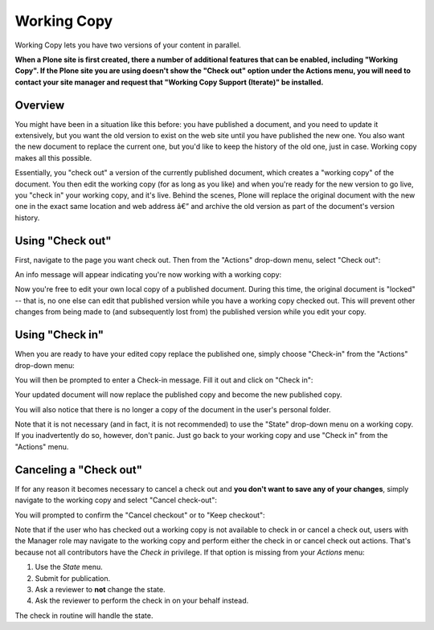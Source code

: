 Working Copy
==================

Working Copy lets you have two versions of your content in parallel.

**When a Plone site is first created, there a number of additional features that can be enabled, including "Working Copy".
If the Plone site you are using doesn't show the "Check out" option under the Actions menu, you will need to contact your site manager and request that "Working Copy Support (Iterate)" be installed.**

..    .. include:: ../../_robot.rst
..    .. code:: robotframework
..
..       *** Variables ***
..
..      @{CONFIGURE_PACKAGES}  plone.app.iterate
..       @{APPLY_PROFILES}  plone.app.contenttypes:default  plone.app.iterate:plone.app.iterate
..       ${REGISTER_TRANSLATIONS}  ${CURDIR}/../../_locales
..
..       *** Test Cases ***

Overview
--------

You might have been in a situation like this before: you have published
a document, and you need to update it extensively, but you want the old
version to exist on the web site until you have published the new one.
You also want the new document to replace the current one, but you'd
like to keep the history of the old one, just in case. Working copy
makes all this possible.

Essentially, you "check out" a version of the currently published
document, which creates a "working copy" of the document. You then edit
the working copy (for as long as you like) and when you're ready for the
new version to go live, you "check in" your working copy, and it's live.
Behind the scenes, Plone will replace the original document with the new
one in the exact same location and web address â€” and archive the old
version as part of the document's version history.

Using "Check out"
-----------------

First, navigate to the page you want check out. Then from the "Actions"
drop-down menu, select "Check out":

..   .. replaces /_static/01.png
     .. figure:: ../../_robot/working-copy_checkout.png
        :align: center
        :alt:
     .. code:: robotframework

..       Create sample content
             ${folder_id} =  Translate  folder_news_id
             ...  default=news
             ${folder_title} =  Translate  folder_news_title
            ...  default=News
            ${container} =  Create content  type=Folder
             ...  id=${folder_id}  title=${folder_title}

..           ${item_id} =  Translate  sample_news_id
           ...  default=website-refresh
           ${item_title} =  Translate  sample_news_title
           ...  default=Welcome to our new site!
           ${item_description} =  Translate  sample_news_description
           ...  default=The long wait is now over
           ${item_text} =  Translate  sample_news_text
           ...  default=<p>Our new site is built with Plone.</p>

..           ${item} =  Create content  container=${container}  type=News Item
           ...  id=${item_id}  title=${item_title}
           ...  description=${item_description}  text=${item_text}
           Fire transition  ${item}  publish

..       Show how to checkout
           ${folder_id} =  Translate  folder_news_id
           ...  default=news
           ${item_id} =  Translate  sample_news_id
           ...  default=website-refresh
           Go to  ${PLONE_URL}/${folder_id}/${item_id}

..           Page should contain element  css=#plone-contentmenu-actions dt a
           Click link  css=#plone-contentmenu-actions dt a
           Wait until element is visible
           ...  css=#plone-contentmenu-actions dd.actionMenuContent

..         Mouse over  css=#plone-contentmenu-actions-iterate_checkout
           Update element style  css=a.managePortletsFallback  display  none
           Update element style  portal-footer-wrapper  display  none

..         Capture and crop page screenshot
           ...  ${CURDIR}/../../_robot/working-copy_checkout.png
           ...  contentActionMenus
           ...  css=#portal-column-content

An info message will appear indicating you're now working with a working
copy:

..  .. replaces /_static/03.png
    .. figure:: ../../_robot/working-copy_checkout-notification.png
       :align: center
       :alt:
    .. code:: robotframework

..     Show checkout notification
           page should contain element
           ...  css=#plone-contentmenu-actions-iterate_checkout
           ${href} =  get element attribute
           ...  css=#plone-contentmenu-actions-iterate_checkout@href

..         go to  ${href}

..         Element should be visible  css=.portalMessage
           Update element style  css=a.managePortletsFallback  display  none

..         Capture and crop page screenshot
           ...  ${CURDIR}/../../_robot/working-copy_checkout-notification.png
           ...  css=#portal-column-content

Now you're free to edit your own local copy of a published document.
During this time, the original document is "locked" -- that is, no one
else can edit that published version while you have a working copy
checked out. This will prevent other changes from being made to (and
subsequently lost from) the published version while you edit your copy.

..  .. figure:: ../../_robot/working-copy_locked.png
       :align: center
       :alt:
    .. code:: robotframework

..     Show locked original
           ${folder_id} =  Translate  folder_news_id
           ...  default=news
           ${item_id} =  Translate  sample_news_id
           ...  default=website-refresh
           Go to  ${PLONE_URL}/${folder_id}/${item_id}

..         Element should be visible  css=#plone-lock-status
           Update element style  css=a.managePortletsFallback  display  none

..         Capture and crop page screenshot
           ...  ${CURDIR}/../../_robot/working-copy_locked.png
           ...  css=#portal-column-content

Using "Check in"
----------------

When you are ready to have your edited copy replace the published one,
simply choose "Check-in" from the "Actions" drop-down menu:

..  .. replaces /_static/04a.png
    .. figure:: ../../_robot/working-copy_checkin.png
       :align: center
       :alt:
    .. code:: robotframework

..     Show check-in option
           ${folder_id} =  Translate  folder_news_id
           ...  default=news
           ${item_id} =  Translate  sample_news_id
           ...  default=website-refresh
           Go to  ${PLONE_URL}/${folder_id}/copy_of_${item_id}

..         Element should be visible  css=#plone-lock-status

..         Click link  css=#plone-contentmenu-actions dt a
           Wait until element is visible
           ...  css=#plone-contentmenu-actions dd.actionMenuContent

..         Mouse over  css=#plone-contentmenu-actions-iterate_checkin
           Update element style  css=a.managePortletsFallback  display  none
           Update element style  portal-footer-wrapper  display  none

..         Capture and crop page screenshot
           ...  ${CURDIR}/../../_robot/working-copy_checkin.png
           ...  contentActionMenus
           ...  css=#portal-column-content

You will then be prompted to enter a Check-in message. Fill it out and
click on "Check in":

..  .. replaces /_static/04b.png
    .. figure:: ../../_robot/working-copy_checkin-form.png
       :align: center
       :alt:
    .. code:: robotframework

..      Show checkin form
           Page should contain element
           ...  css=#plone-contentmenu-actions-iterate_checkin
           ${href} =  Get element attribute
           ...  css=#plone-contentmenu-actions-iterate_checkin@href

..         Go to  ${href}

..         Element should be visible  css=#checkin_message
           ${checkin_message} =  Translate  checkin_message
           ...  default=Update news item ingress
           Input text  css=#checkin_message  ${checkin_message}

..         Capture and crop page screenshot
           ...  ${CURDIR}/../../_robot/working-copy_checkin-form.png
           ...  css=#portal-column-content

Your updated document will now replace the published copy and become the
new published copy.

..  .. replaces /_static/05.png
    .. figure:: ../../_robot/working-copy_checkin-confirmation.png
       :align: center
       :alt:
    .. code:: robotframework

..     Show checkin confirmation

..         Click button  form.button.Checkin

..         Page should not contain  css=#plone-lock-status
           Page should contain element  css=.portalMessage.info
           Update element style  css=a.managePortletsFallback  display  none

..         Capture and crop page screenshot
           ...  ${CURDIR}/../../_robot/working-copy_checkin-confirmation.png
           ...  css=#portal-column-content

You will also notice that there is no longer a copy of the document in
the user's personal folder.

Note that it is not necessary (and in fact, it is not recommended) to
use the "State" drop-down menu on a working copy. If you inadvertently
do so, however, don't panic. Just go back to your working copy and use
"Check in" from the "Actions" menu.

Canceling a "Check out"
-----------------------

If for any reason it becomes necessary to cancel a check out and **you
don't want to save any of your changes**, simply navigate to the working
copy and select "Cancel check-out":

..  .. replaces /_static/cancel1.png
    .. figure:: ../../_robot/working-copy_cancel-checkout.png
       :align: center
       :alt:
    .. code:: robotframework

..     Show cancel checkout
           ${folder_id} =  Translate  folder_news_id
           ...  default=news
           ${item_id} =  Translate  sample_news_id
           ...  default=website-refresh
           Go to  ${PLONE_URL}/${folder_id}/${item_id}

..         page should contain element
           ...  css=#plone-contentmenu-actions-iterate_checkout
           ${href} =  get element attribute
           ...  css=#plone-contentmenu-actions-iterate_checkout@href

..         go to  ${href}

..         Element should be visible  css=.portalMessage

..         Click link  css=#plone-contentmenu-actions dt a
           Wait until element is visible
           ...  css=#plone-contentmenu-actions dd.actionMenuContent

..         Mouse over  css=#plone-contentmenu-actions-iterate_checkout_cancel
           Update element style  css=a.managePortletsFallback  display  none
           Update element style  portal-footer-wrapper  display  none

..         Capture and crop page screenshot
           ...  ${CURDIR}/../../_robot/working-copy_cancel-checkout.png
           ...  contentActionMenus
           ...  css=#portal-column-content

You will prompted to confirm the "Cancel checkout" or to "Keep
checkout":

..  .. replaces /_static/cancel2.png
    .. figure:: ../../_robot/working-copy_cancel-checkout-form.png
       :align: center
       :alt:
    .. code:: robotframework

..     Show cancel checkout form

..         Page should contain element
           ...  css=#plone-contentmenu-actions-iterate_checkout_cancel
           ${href} =  Get element attribute
           ...  css=#plone-contentmenu-actions-iterate_checkout_cancel@href

..         Go to  ${href}

..         Element should be visible  name=form.button.Cancel

..         Capture and crop page screenshot
           ...  ${CURDIR}/../../_robot/working-copy_cancel-checkout-form.png
           ...  css=#portal-column-content

Note that if the user who has checked out a working copy is not
available to check in or cancel a check out, users with the Manager role
may navigate to the working copy and perform either the check in or
cancel check out actions. That's because not all contributors have the
*Check in* privilege. If that option is missing from your *Actions*
menu:

#. Use the *State* menu.
#. Submit for publication.
#. Ask a reviewer to **not** change the state.
#. Ask the reviewer to perform the check in on your behalf instead.

The check in routine will handle the state.
